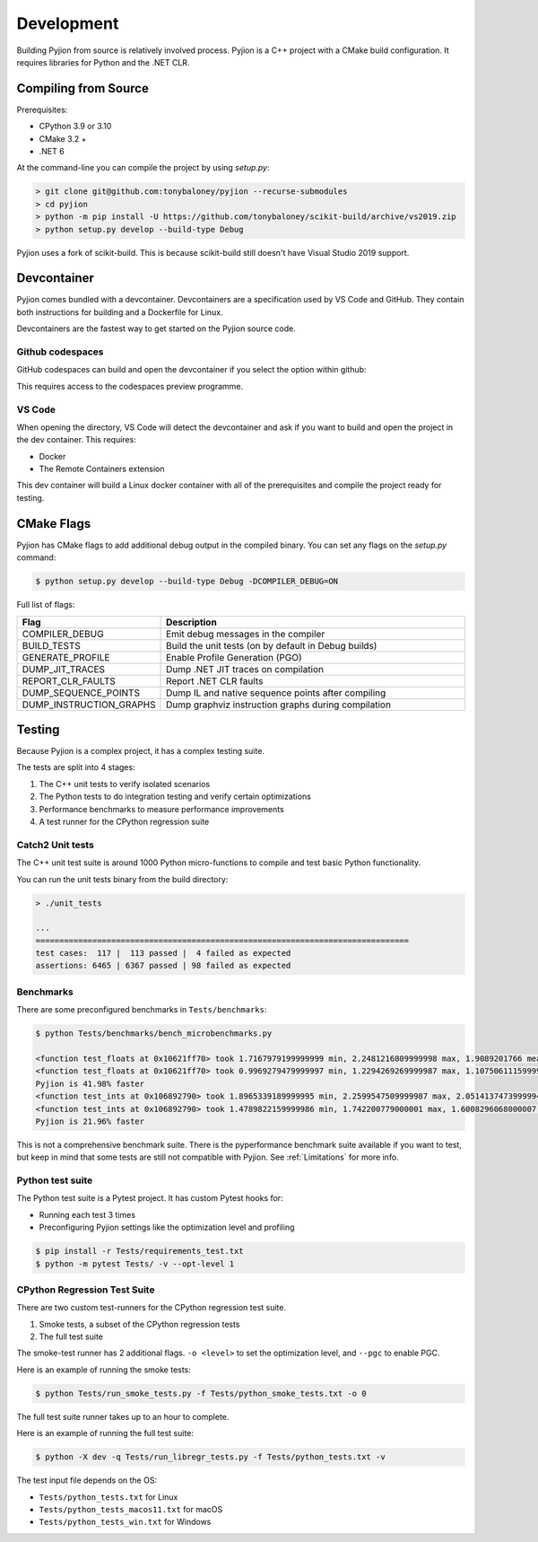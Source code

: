 Development
===========

Building Pyjion from source is relatively involved process. Pyjion is a C++ project with a CMake build configuration. It requires libraries for Python and the .NET CLR.

Compiling from Source
---------------------

Prerequisites:

- CPython 3.9 or 3.10
- CMake 3.2 +
- .NET 6

At the command-line you can compile the project by using `setup.py`:

.. code-block::

 > git clone git@github.com:tonybaloney/pyjion --recurse-submodules
 > cd pyjion
 > python -m pip install -U https://github.com/tonybaloney/scikit-build/archive/vs2019.zip
 > python setup.py develop --build-type Debug

Pyjion uses a fork of scikit-build. This is because scikit-build still doesn't have Visual Studio 2019 support.

Devcontainer
------------

Pyjion comes bundled with a devcontainer. Devcontainers are a specification used by VS Code and GitHub. They contain both instructions for building and a Dockerfile for Linux.

Devcontainers are the fastest way to get started on the Pyjion source code.

Github codespaces
~~~~~~~~~~~~~~~~~

GitHub codespaces can build and open the devcontainer if you select the option within github:

.. image:: _static/codespaces.png
    :width: 50%
    :align: center

This requires access to the codespaces preview programme.

VS Code
~~~~~~~

When opening the directory, VS Code will detect the devcontainer and ask if you want to build and open the project in the dev container. This requires:

- Docker
- The Remote Containers extension

This dev container will build a Linux docker container with all of the prerequisites and compile the project ready for testing.

CMake Flags
-----------

Pyjion has CMake flags to add additional debug output in the compiled binary. You can set any flags on the `setup.py` command:

.. code-block:: 

   $ python setup.py develop --build-type Debug -DCOMPILER_DEBUG=ON

Full list of flags:

.. list-table::
   :widths: 30 70
   :header-rows: 1

   * - Flag
     - Description
   * - COMPILER_DEBUG
     - Emit debug messages in the compiler
   * - BUILD_TESTS
     - Build the unit tests (on by default in Debug builds)
   * - GENERATE_PROFILE
     - Enable Profile Generation (PGO)
   * - DUMP_JIT_TRACES
     - Dump .NET JIT traces on compilation
   * - REPORT_CLR_FAULTS
     - Report .NET CLR faults
   * - DUMP_SEQUENCE_POINTS
     - Dump IL and native sequence points after compiling
   * - DUMP_INSTRUCTION_GRAPHS
     - Dump graphviz instruction graphs during compilation

Testing
-------

Because Pyjion is a complex project, it has a complex testing suite.

The tests are split into 4 stages:

1. The C++ unit tests to verify isolated scenarios
2. The Python tests to do integration testing and verify certain optimizations
3. Performance benchmarks to measure performance improvements
4. A test runner for the CPython regression suite

Catch2 Unit tests
~~~~~~~~~~~~~~~~~

The C++ unit test suite is around 1000 Python micro-functions to compile and test basic Python functionality.

You can run the unit tests binary from the build directory:

.. code-block::

    > ./unit_tests

    ...
    ===============================================================================
    test cases:  117 |  113 passed |  4 failed as expected
    assertions: 6465 | 6367 passed | 98 failed as expected

Benchmarks
~~~~~~~~~~

There are some preconfigured benchmarks in ``Tests/benchmarks``:

.. code-block::

    $ python Tests/benchmarks/bench_microbenchmarks.py

    <function test_floats at 0x10621ff70> took 1.7167979199999999 min, 2.2481216809999998 max, 1.9089201766 mean without Pyjion
    <function test_floats at 0x10621ff70> took 0.9969279479999997 min, 1.2294269269999987 max, 1.1075061115999998 mean with Pyjion
    Pyjion is 41.98% faster
    <function test_ints at 0x106892790> took 1.8965339189999995 min, 2.2599547509999987 max, 2.0514137473999994 mean without Pyjion
    <function test_ints at 0x106892790> took 1.4789822159999986 min, 1.742200779000001 max, 1.6008296068000007 mean with Pyjion
    Pyjion is 21.96% faster

This is not a comprehensive benchmark suite. There is the pyperformance benchmark suite available if you want to test, but keep in mind that some tests are still not compatible with Pyjion. See :ref:`Limitations` for more info.

Python test suite
~~~~~~~~~~~~~~~~~

The Python test suite is a Pytest project. It has custom Pytest hooks for:

- Running each test 3 times
- Preconfiguring Pyjion settings like the optimization level and profiling

.. code-block:: console

    $ pip install -r Tests/requirements_test.txt
    $ python -m pytest Tests/ -v --opt-level 1

CPython Regression Test Suite
~~~~~~~~~~~~~~~~~~~~~~~~~~~~~

There are two custom test-runners for the CPython regression test suite.

1. Smoke tests, a subset of the CPython regression tests
2. The full test suite

The smoke-test runner has 2 additional flags. ``-o <level>`` to set the optimization level, and ``--pgc`` to enable PGC.

Here is an example of running the smoke tests:

.. code-block:: console

    $ python Tests/run_smoke_tests.py -f Tests/python_smoke_tests.txt -o 0

The full test suite runner takes up to an hour to complete.

Here is an example of running the full test suite:

.. code-block:: console

    $ python -X dev -q Tests/run_libregr_tests.py -f Tests/python_tests.txt -v

The test input file depends on the OS:

- ``Tests/python_tests.txt`` for Linux
- ``Tests/python_tests_macos11.txt`` for macOS
- ``Tests/python_tests_win.txt`` for Windows
